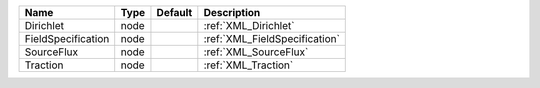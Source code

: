 

================== ==== ======= ============================= 
Name               Type Default Description                   
================== ==== ======= ============================= 
Dirichlet          node         :ref:`XML_Dirichlet`          
FieldSpecification node         :ref:`XML_FieldSpecification` 
SourceFlux         node         :ref:`XML_SourceFlux`         
Traction           node         :ref:`XML_Traction`           
================== ==== ======= ============================= 


